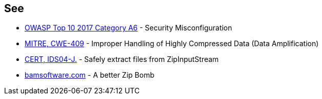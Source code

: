 == See

* https://owasp.org/www-project-top-ten/OWASP_Top_Ten_2017/Top_10-2017_A6-Security_Misconfiguration[OWASP Top 10 2017 Category A6] - Security Misconfiguration
* https://cwe.mitre.org/data/definitions/409.html[MITRE, CWE-409] - Improper Handling of Highly Compressed Data (Data Amplification)
* https://wiki.sei.cmu.edu/confluence/display/java/IDS04-J.+Safely+extract+files+from+ZipInputStream[CERT, IDS04-J.] - Safely extract files from ZipInputStream
* https://www.bamsoftware.com/hacks/zipbomb/[bamsoftware.com] - A better Zip Bomb

